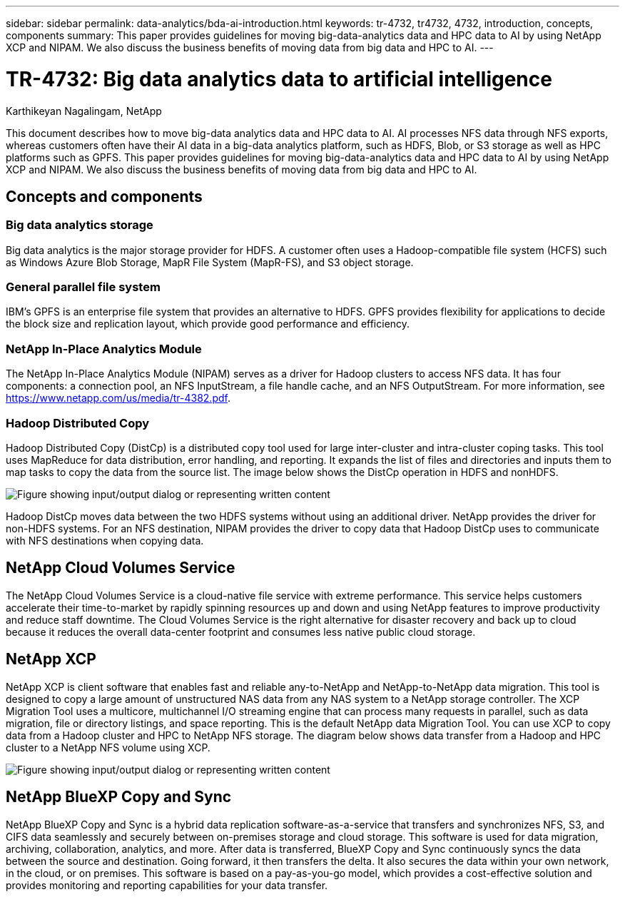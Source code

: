 ---
sidebar: sidebar
permalink: data-analytics/bda-ai-introduction.html
keywords: tr-4732, tr4732, 4732, introduction, concepts, components
summary: This paper provides guidelines for moving big-data-analytics data and HPC data to AI by using NetApp XCP and NIPAM. We also discuss the business benefits of moving data from big data and HPC to AI.
---

= TR-4732: Big data analytics data to artificial intelligence
:hardbreaks:
:nofooter:
:icons: font
:linkattrs:
:imagesdir: ../media/

//
// This file was created with NDAC Version 2.0 (August 17, 2020)
//
// 2022-02-03 19:40:46.770527
//

Karthikeyan Nagalingam, NetApp

[.lead]
This document describes how to move big-data analytics data and HPC data to AI. AI processes NFS data through NFS exports, whereas customers often have their AI data in a big-data analytics platform, such as HDFS, Blob, or S3 storage as well as HPC platforms such as GPFS. This paper provides guidelines for moving big-data-analytics data and HPC data to AI by using NetApp XCP and NIPAM. We also discuss the business benefits of moving data from big data and HPC to AI.

== Concepts and components

=== Big data analytics storage

Big data analytics is the major storage provider for HDFS. A customer often uses a Hadoop-compatible file system (HCFS) such as Windows Azure Blob Storage, MapR File System (MapR-FS), and S3 object storage.

=== General parallel file system

IBM’s GPFS is an enterprise file system that provides an alternative to HDFS. GPFS provides flexibility for applications to decide the block size and replication layout, which provide good performance and efficiency.

=== NetApp In-Place Analytics Module

The NetApp In-Place Analytics Module (NIPAM) serves as a driver for Hadoop clusters to access NFS data. It has four components: a connection pool, an NFS InputStream, a file handle cache, and an NFS OutputStream. For more information, see https://www.netapp.com/us/media/tr-4382.pdf.

=== Hadoop Distributed Copy

Hadoop Distributed Copy (DistCp) is a distributed copy tool used for large inter-cluster and intra-cluster coping tasks. This tool uses MapReduce for data distribution, error handling, and reporting. It expands the list of files and directories and inputs them to map tasks to copy the data from the source list. The image below shows the DistCp operation in HDFS and nonHDFS.

image:bda-ai-image1.png["Figure showing input/output dialog or representing written content"]

Hadoop DistCp moves data between the two HDFS systems without using an additional driver. NetApp provides the driver for non-HDFS systems. For an NFS destination, NIPAM provides the driver to copy data that Hadoop DistCp uses to communicate with NFS destinations when copying data.

== NetApp Cloud Volumes Service

The NetApp Cloud Volumes Service is a cloud-native file service with extreme performance. This service helps customers accelerate their time-to-market by rapidly spinning resources up and down and using NetApp features to improve productivity and reduce staff downtime. The Cloud Volumes Service is the right alternative for disaster recovery and back up to cloud because it reduces the overall data-center footprint and consumes less native public cloud storage.

== NetApp XCP

NetApp XCP is client software that enables fast and reliable any-to-NetApp and NetApp-to-NetApp data migration. This tool is designed to copy a large amount of unstructured NAS data from any NAS system to a NetApp storage controller. The XCP Migration Tool uses a multicore, multichannel I/O streaming engine that can process many requests in parallel, such as data migration, file or directory listings, and space reporting. This is the default NetApp data Migration Tool. You can use XCP to copy data from a Hadoop cluster and HPC to NetApp NFS storage. The diagram below shows data transfer from a Hadoop and HPC cluster to a NetApp NFS volume using XCP.

image:bda-ai-image2.png["Figure showing input/output dialog or representing written content"]

== NetApp BlueXP Copy and Sync

NetApp BlueXP Copy and Sync is a hybrid data replication software-as-a-service that transfers and synchronizes NFS, S3, and CIFS data seamlessly and securely between on-premises storage and cloud storage. This software is used for data migration, archiving, collaboration, analytics, and more. After data is transferred, BlueXP Copy and Sync continuously syncs the data between the source and destination. Going forward, it then transfers the delta. It also secures the data within your own network, in the cloud, or on premises. This software is based on a pay-as-you-go model, which provides a cost-effective solution and provides monitoring and reporting capabilities for your data transfer.
